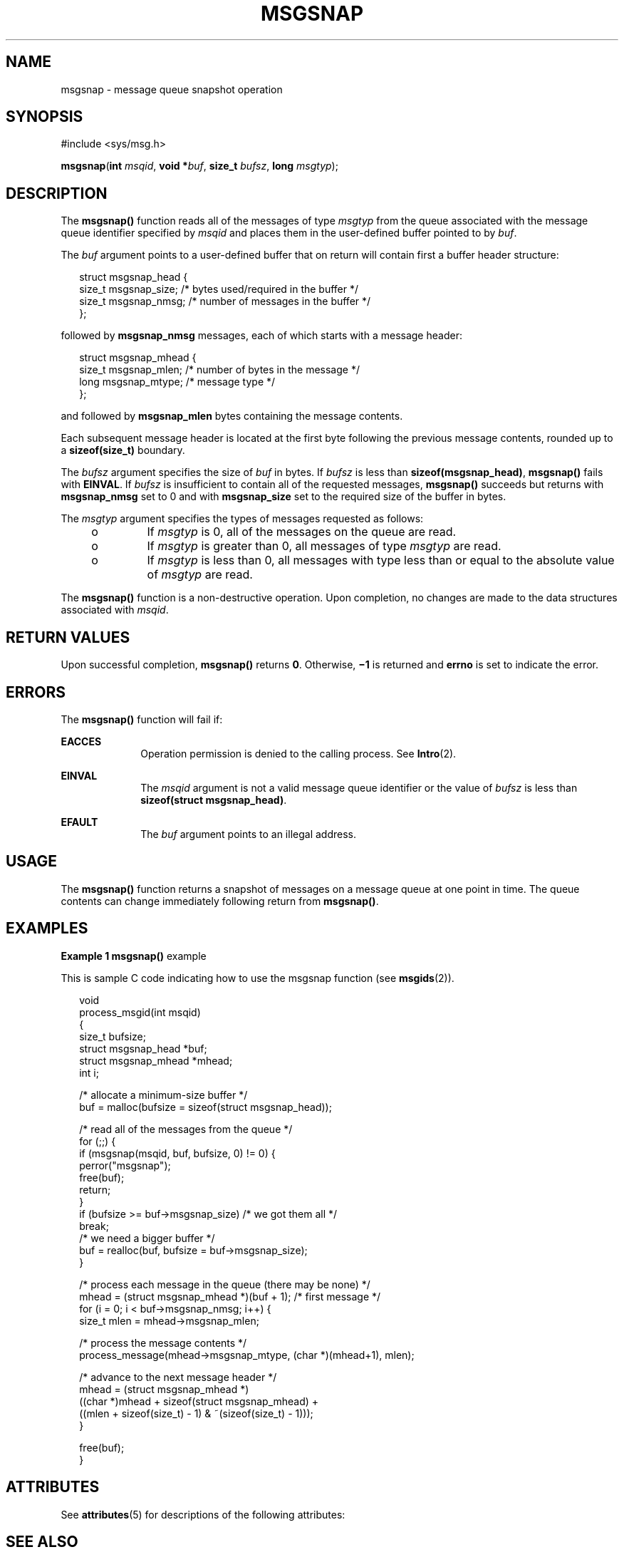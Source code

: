 '\" te
.\" Copyright (c) 2000, Sun Microsystems, Inc.
.\" All Rights Reserved.
.\" The contents of this file are subject to the terms of the Common Development and Distribution License (the "License").  You may not use this file except in compliance with the License.
.\" You can obtain a copy of the license at usr/src/OPENSOLARIS.LICENSE or http://www.opensolaris.org/os/licensing.  See the License for the specific language governing permissions and limitations under the License.
.\" When distributing Covered Code, include this CDDL HEADER in each file and include the License file at usr/src/OPENSOLARIS.LICENSE.  If applicable, add the following below this CDDL HEADER, with the fields enclosed by brackets "[]" replaced with your own identifying information: Portions Copyright [yyyy] [name of copyright owner]
.TH MSGSNAP 2 "Mar 8, 2000"
.SH NAME
msgsnap \- message queue snapshot operation
.SH SYNOPSIS
.LP
.nf
#include <sys/msg.h>

\fB\fR\fBmsgsnap\fR(\fBint\fR \fImsqid\fR, \fBvoid *\fR\fIbuf\fR, \fBsize_t\fR \fIbufsz\fR, \fBlong\fR \fImsgtyp\fR);
.fi

.SH DESCRIPTION
.sp
.LP
The \fBmsgsnap()\fR function reads all of the messages of type \fImsgtyp\fR
from the queue associated with the message queue identifier specified by
\fImsqid\fR and places them in the user-defined buffer pointed to by \fIbuf\fR.
.sp
.LP
The \fIbuf\fR argument points to a user-defined buffer that on return will
contain first a buffer header structure:
.sp
.in +2
.nf
struct msgsnap_head {
     size_t  msgsnap_size;   /* bytes used/required in the buffer */
     size_t  msgsnap_nmsg;   /* number of messages in the buffer */
};
.fi
.in -2

.sp
.LP
followed by \fBmsgsnap_nmsg\fR messages, each of which starts with a message
header:
.sp
.in +2
.nf
struct msgsnap_mhead {
     size_t  msgsnap_mlen;   /* number of bytes in the message */
     long    msgsnap_mtype;  /* message type */
};
.fi
.in -2

.sp
.LP
and followed by \fBmsgsnap_mlen\fR bytes containing the message contents.
.sp
.LP
Each subsequent message header is located at the first byte following the
previous message contents, rounded up to a \fBsizeof(size_t)\fR boundary.
.sp
.LP
The \fIbufsz\fR argument specifies the size  of \fIbuf\fR in bytes.  If
\fIbufsz\fR is less than \fBsizeof(msgsnap_head)\fR, \fBmsgsnap()\fR fails with
\fBEINVAL\fR.  If \fIbufsz\fR is insufficient to contain all of the requested
messages, \fBmsgsnap()\fR succeeds but returns with \fBmsgsnap_nmsg\fR set to 0
and with \fBmsgsnap_size\fR set to the required size of the buffer in bytes.
.sp
.LP
The \fImsgtyp\fR argument specifies the types of messages requested as follows:
.RS +4
.TP
.ie t \(bu
.el o
If \fImsgtyp\fR is 0, all of the messages on the queue are read.
.RE
.RS +4
.TP
.ie t \(bu
.el o
If \fImsgtyp\fR is greater than 0, all messages of type \fImsgtyp\fR are read.
.RE
.RS +4
.TP
.ie t \(bu
.el o
If \fImsgtyp\fR is less than 0, all messages with type less than or equal to
the absolute value of \fImsgtyp\fR are read.
.RE
.sp
.LP
The \fBmsgsnap()\fR function is a non-destructive operation. Upon completion,
no changes are made to the data structures associated with \fImsqid\fR.
.SH RETURN VALUES
.sp
.LP
Upon successful completion, \fBmsgsnap()\fR returns \fB0\fR.  Otherwise,
\fB\(mi1\fR is returned and \fBerrno\fR is set to indicate the error.
.SH ERRORS
.sp
.LP
The \fBmsgsnap()\fR function will fail if:
.sp
.ne 2
.na
\fB\fBEACCES\fR\fR
.ad
.RS 10n
Operation permission is denied to the calling process.  See \fBIntro\fR(2).
.RE

.sp
.ne 2
.na
\fB\fBEINVAL\fR\fR
.ad
.RS 10n
The \fImsqid\fR argument is not a valid message queue identifier or the value
of \fIbufsz\fR is less than \fBsizeof(struct msgsnap_head)\fR.
.RE

.sp
.ne 2
.na
\fB\fBEFAULT\fR\fR
.ad
.RS 10n
The \fIbuf\fR argument points to an illegal address.
.RE

.SH USAGE
.sp
.LP
The \fBmsgsnap()\fR function returns a snapshot of messages on a message queue
at one point in time.  The queue contents can change immediately following
return from \fBmsgsnap()\fR.
.SH EXAMPLES
.LP
\fBExample 1 \fR\fBmsgsnap()\fR example
.sp
.LP
This is sample C code indicating how to use the msgsnap function (see
\fBmsgids\fR(2)).

.sp
.in +2
.nf
void
process_msgid(int msqid)
{
     size_t bufsize;
     struct msgsnap_head *buf;
     struct msgsnap_mhead *mhead;
     int i;

     /* allocate a minimum-size buffer */
     buf = malloc(bufsize = sizeof(struct msgsnap_head));

     /* read all of the messages from the queue */
     for (;;) {
          if (msgsnap(msqid, buf, bufsize, 0) != 0) {
               perror("msgsnap");
                    free(buf);
                    return;
          }
          if (bufsize >= buf->msgsnap_size)  /* we got them all */
               break;
          /* we need a bigger buffer */
          buf = realloc(buf, bufsize = buf->msgsnap_size);
     }

     /* process each message in the queue (there may be none) */
     mhead = (struct msgsnap_mhead *)(buf + 1);  /* first message */
     for (i = 0; i < buf->msgsnap_nmsg; i++) {
          size_t mlen = mhead->msgsnap_mlen;

          /* process the message contents */
          process_message(mhead->msgsnap_mtype, (char *)(mhead+1), mlen);

          /* advance to the next message header */
          mhead = (struct msgsnap_mhead *)
               ((char *)mhead + sizeof(struct msgsnap_mhead) +
               ((mlen + sizeof(size_t) - 1) & ~(sizeof(size_t) - 1)));
     }

     free(buf);
}
.fi
.in -2

.SH ATTRIBUTES
.sp
.LP
See \fBattributes\fR(5) for descriptions of the following attributes:
.sp

.sp
.TS
box;
c | c
l | l .
ATTRIBUTE TYPE	ATTRIBUTE VALUE
_
MT-Level	Async-Signal-Safe
.TE

.SH SEE ALSO
.sp
.LP
\fBipcrm\fR(1), \fBipcs\fR(1), \fBIntro\fR(2), \fBmsgctl\fR(2),
\fBmsgget\fR(2), \fBmsgids\fR(2), \fBmsgrcv\fR(2), \fBmsgsnd\fR(2),
\fBattributes\fR(5)
